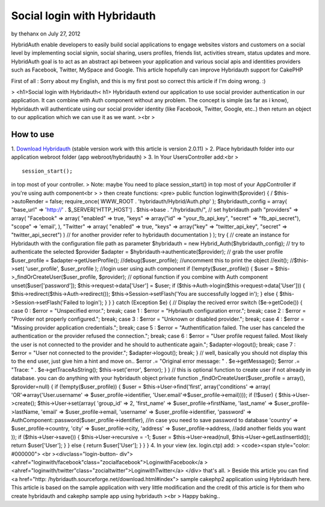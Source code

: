 Social login with Hybridauth
============================

by thehanx on July 27, 2012

HybridAuth enable developers to easily build social applications to
engage websites vistors and customers on a social level by
implementing social signin, social sharing, users profiles, friends
list, activities stream, status updates and more. HybridAuth goal is
to act as an abstract api between your application and various social
apis and identities providers such as Facebook, Twitter, MySpace and
Google. This article hopefully can improve Hybridauth support for
CakePHP

First of all : Sorry about my English, and this is my first post so
correct this article if I'm doing wrong. :)

> <h1>Social login with Hybridauth< h1> Hybridauth extend our
application to use social provider authentication in our application.
It can combine with Auth component without any problem. The concept is
simple (as far as i know), Hybridauth will authenticate using our
social provider identity (like Facebook, Twitter, Google, etc..) then
return an object to our application which we can use it as we want.
><br >

How to use
~~~~~~~~~~
1. `Download Hybridauth`_ (stable version work with this article is
version 2.0.11)
> 2. Place hybridauth folder into our application webroot folder (app
webroot/hybridauth)
> 3. In Your UsersController add:<br >

::

    
    session_start();

in top most of your controller.
> Note: maybe You need to place session_start() in top most of your
AppController if you're using auth component<br >
> then create functions: <pre> public function loginwith($provider) {
/ $this->autoRender = false; require_once( WWW_ROOT .
'hybridauth/Hybrid/Auth.php' ); $hybridauth_config = array( "base_url"
=> 'http://' . $_SERVER['HTTP_HOST'] . $this->base . "/hybridauth/",
// set hybridauth path "providers" => array( "Facebook" => array(
"enabled" => true, "keys" => array("id" => "your_fb_api_key", "secret"
=> "fb_api_secret"), "scope" => 'email', ), "Twitter" => array(
"enabled" => true, "keys" => array("key" => "twitter_api_key",
"secret" => "twitter_api_secret") ) // for another provider refer to
hybridauth documentation ) ); try { // create an instance for
Hybridauth with the configuration file path as parameter $hybridauth =
new Hybrid_Auth($hybridauth_config); // try to authenticate the
selected $provider $adapter = $hybridauth->authenticate($provider); //
grab the user profile $user_profile = $adapter->getUserProfile();
//debug($user_profile); //uncomment this to print the object //exit();
//$this->set( 'user_profile', $user_profile ); //login user using auth
component if (!empty($user_profile)) { $user =
$this->_findOrCreateUser($user_profile, $provider); // optional
function if you combine with Auth component unset($user['password']);
$this->request->data['User'] = $user; if
($this->Auth->login($this->request->data['User'])) {
$this->redirect($this->Auth->redirect());
$this->Session->setFlash('You are successfully logged in'); } else {
$this->Session->setFlash('Failed to login'); } } } catch (Exception
$e) { // Display the recived error switch ($e->getCode()) { case 0 :
$error = "Unspecified error."; break; case 1 : $error = "Hybriauth
configuration error."; break; case 2 : $error = "Provider not properly
configured."; break; case 3 : $error = "Unknown or disabled
provider."; break; case 4 : $error = "Missing provider application
credentials."; break; case 5 : $error = "Authentification failed. The
user has canceled the authentication or the provider refused the
connection."; break; case 6 : $error = "User profile request failed.
Most likely the user is not connected to the provider and he should to
authenticate again."; $adapter->logout(); break; case 7 : $error =
"User not connected to the provider."; $adapter->logout(); break; } //
well, basically you should not display this to the end user, just give
him a hint and move on.. $error .= "Original error message: " .
$e->getMessage(); $error .= "Trace: " . $e->getTraceAsString();
$this->set('error', $error); } } // this is optional function to
create user if not already in database. you can do anything with your
hybridauth object private function _findOrCreateUser($user_profile =
array(), $provider=null) { if (!empty($user_profile)) { $user =
$this->User->find('first', array('conditions' => array(
'OR'=>array('User.username' => $user_profile->identifier,
'User.email'=>$user_profile->email)))); if (!$user) {
$this->User->create(); $this->User->set(array( 'group_id' => 2,
'first_name' => $user_profile->firstName, 'last_name' =>
$user_profile->lastName, 'email' => $user_profile->email, 'username'
=> $user_profile->identifier, 'password' =>
AuthComponent::password($user_profile->identifier), //in case you need
to save password to database 'country' => $user_profile->country,
'city' => $user_profile->city, 'address' => $user_profile->address,
//add another fields you want )); if ($this->User->save()) {
$this->User->recursive = -1; $user = $this->User->read(null,
$this->User->getLastInsertId()); return $user['User']; } } else {
return $user['User']; } } } 4. In your view (ex. login.ctp) add:
> <code><span style="color: #000000"> <br ><divclass="login-button-
div">
<ahref="loginwith/facebook"class="zocialfacebook">LoginwithFacebook</a
>
<ahref="loginwith/twitter"class="zocialtwitter">LoginwithTwitter</a>
</div>
that's all.
> Beside this article you can find <a href="http:
/hybridauth.sourceforge.net/download.html#index"> sample cakephp2
application using Hybridauth here. This article is based on the sample
application with very little modification and the credit of this
article is for them who create hybridauth and cakephp sample app using
hybridauth
><br > Happy baking..

.. _Download Hybridauth: http://hybridauth.sourceforge.net/download.html#index
.. meta::
    :title: Social login with Hybridauth
    :description: CakePHP Article related to google,authcomponent,twitter,facebook,social login,linkedin,hybridauth,Articles
    :keywords: google,authcomponent,twitter,facebook,social login,linkedin,hybridauth,Articles
    :copyright: Copyright 2012 thehanx
    :category: articles

